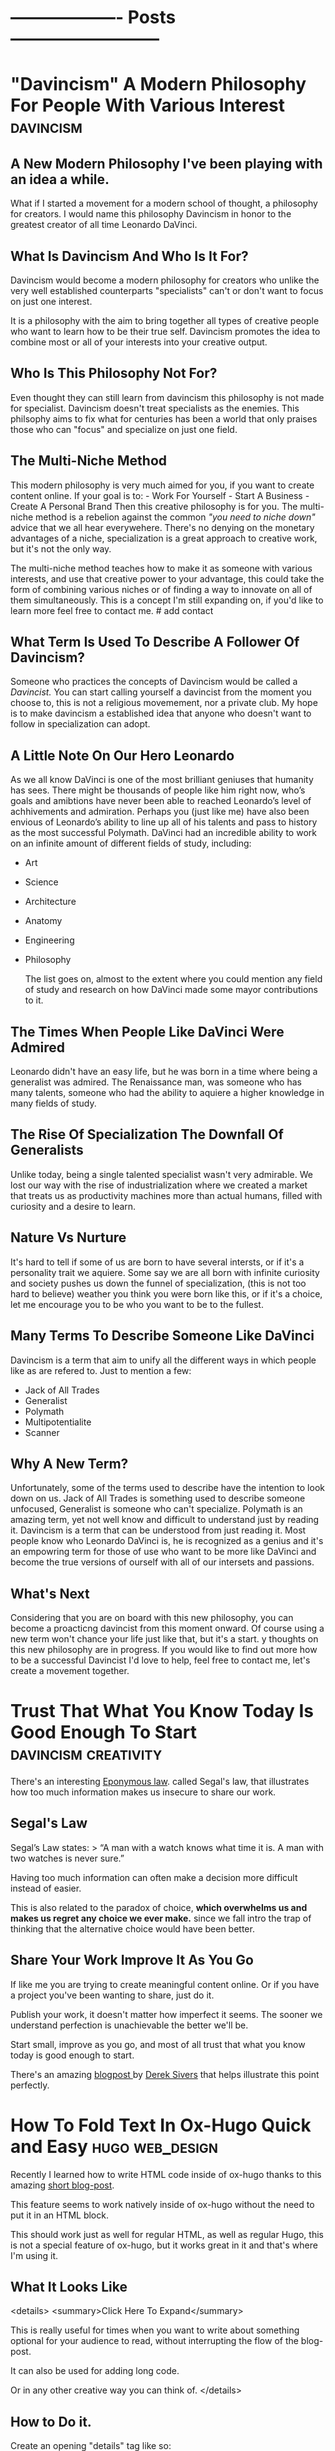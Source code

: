 #+HUGO_BASE_DIR:~/hugo/santiyounger-website
#+hugo_weight: auto
* ------------------- Posts --------------------------
* "Davincism" A Modern Philosophy For People With Various Interest :davincism:
:PROPERTIES: 
:EXPORT_HUGO_SECTION: posts 
:EXPORT_FILE_NAME: davinci 
:EXPORT_DATE: 2020-08-01 
:CUSTOM_ID: davinci-200803 
:END: 
** A New Modern Philosophy I've been playing with an idea a while.
What if I started a movement for a modern school of thought, a philosophy for creators. I would name this philosophy Davincism in honor to the greatest creator of all time Leonardo DaVinci. 

** What Is Davincism And Who Is It For?
Davincism would become a modern philosophy for creators who unlike the very well established counterparts "specialists" can't or don't want to focus on just one interest. 

It is a philosophy with the aim to bring together all types of creative people who want to learn how to be their true self. Davincism promotes the idea to combine most or all of your interests into your creative output. 

** Who Is This Philosophy Not For?
Even thought they can still learn from davincism this philosophy is not made for specialist. Davincism doesn't treat specialists as the enemies. This philsophy aims to fix what for centuries has been a world that only praises those who can "focus" and specialize on just one field. 

** The Multi-Niche Method
This modern philosophy is very much aimed for you, if you want to create content online. If your goal is to: - Work For Yourself - Start A Business - Create A Personal Brand Then this creative philosophy is for you. The multi-niche method is a rebelion against the common /"you need to niche down"/ advice that we all hear everywehere. There's no denying on the monetary advantages of a niche, specialization is a great approach to creative work, but it's not the only way.

 The multi-niche method teaches how to make it as someone with various interests, and use that creative power to your advantage, this could take the form of combining various niches or of finding a way to innovate on all of them simultaneously. This is a concept I'm still expanding on, if you'd like to learn more feel free to contact me. # add contact 
 
** What Term Is Used To Describe A Follower Of Davincism? 
Someone who practices the concepts of Davincism would be called a /Davincist./ You can start calling yourself a davincist from the moment you choose to, this is not a religious movemement, nor a private club. My hope is to make davincism a established idea that anyone who doesn't want to follow in specialization can adopt.

** A Little Note On Our Hero Leonardo
As we all know DaVinci is one of the most brilliant geniuses that humanity has sees. There might be thousands of people like him right now, who’s goals and amibtions have never been able to reached Leonardo’s level of achhivements and admiration. Perhaps you (just like me) have also been envious of Leonardo’s ability to line up all of his talents and pass to history as the most successful Polymath. DaVinci had an incredible ability to work on an infinite amount of different fields of study, including: 
 
- Art 
- Science 
- Architecture 
- Anatomy 
- Engineering 
- Philosophy
 
 The list goes on, almost to the extent where you could mention any field of study and research on how DaVinci made some mayor contributions to it.
 
** The Times When People Like DaVinci Were Admired 
Leonardo didn't have an easy life, but he was born in a time where being a generalist was admired. The Renaissance man, was someone who has many talents, someone who had the ability to aquiere a higher knowledge in many fields of study.

** The Rise Of Specialization The Downfall Of Generalists 
Unlike today, being a single talented specialist wasn't very admirable. We lost our way with the rise of industrialization where we created a market that treats us as productivity machines more than actual humans, filled with curiosity and a desire to learn.

** Nature Vs Nurture
It's hard to tell if some of us are born to have several intersts, or if it's a personality trait we aquiere. Some say we are all born with infinite curiosity and society pushes us down the funnel of specialization, (this is not too hard to believe) weather you think you were born like this, or if it's a choice, let me encourage you to be who you want to be to the fullest. 

** Many Terms To Describe Someone Like DaVinci
Davincism is a term that aim to unify all the different ways in which people like as are refered to. Just to mention a few:

- Jack of All Trades
- Generalist
- Polymath
- Multipotentialite
- Scanner
 
** Why A New Term?
Unfortunately, some of the terms used to describe have the intention to look down on us. Jack of All Trades is something used to describe someone unfocused, Generalist is someone who can't specialize. Polymath is an amazing term, yet not well know and difficult to understand just by reading it. Davincism is a term that can be understood from just reading it. Most people know who Leonardo DaVinci is, he is recognized as a genius and it's an empowring term for those of use who want to be more like DaVinci and become the true versions of ourself with all of our intersets and passions.

** What's Next 
Considering that you are on board with this new philosophy, you can become a proacticng davincist from this moment onward. Of course using a new term won't chance your life just like that, but it's a start. y thoughts on this new philosophy are in progress. If you would like to find out more how to be a successful Davincist I'd love to help, feel free to contact me, let's create a movement together.
**  COMMENT 
**** Blog Post properties  
first draft written in <2020-07-31 Fri>
**** blog post Todo
***** links add links for the Multi Hyphened Method add links for Refuse To Choose
**** Index Card Notes Used # [[file:20200718095121-polymath.org][polymath]] # [[file:24,0-multipotentialite.org][multipotentialite]] # [[file:24,1-multipotentialite_davinci.org][multipotentialite example DaVinci]] Consulting call
* Trust That What You Know Today Is Good Enough To Start :davincism:creativity:
  :PROPERTIES:
  :EXPORT_HUGO_SECTION: posts
  :EXPORT_FILE_NAME: trust_what_you_know
  :EXPORT_DATE: 2020-08-06
  :END:
  There's an interesting [[#eponymous-200806][Eponymous law]]. called Segal's law, that illustrates how too much information makes us insecure to share our work.
** Segal's Law
   :PROPERTIES:
   :CUSTOM_ID: segals-law-200806
   :END:
 Segal’s Law states:
> “A man with a watch knows what time it is. A man with two watches is never sure.”

 Having too much information can often make a decision more difficult instead of easier.

 This is also related to the paradox of choice, *which overwhelms us and makes us regret any choice we ever make.* since we fall intro the trap of thinking that the alternative choice would have been better.
 
** Share Your Work Improve It As You Go
  If like me you are trying to create meaningful content online. Or if you have a project you've been wanting to share, just do it.

  Publish your work, it doesn't matter how imperfect it seems. The sooner we understand perfection is unachievable the better we'll be.

  Start small, improve as you go, and most of all trust that what you know today is good enough to start.
  
  There's an amazing [[https://sive.rs/infinity][blogpost ]]by [[https://sive.rs][Derek Sivers]] that helps illustrate this point perfectly. 

* How To Fold Text In Ox-Hugo Quick and Easy                   :hugo:web_design:
  :PROPERTIES:
  :EXPORT_HUGO_SECTION: posts
  :EXPORT_FILE_NAME: folding_website_sections
  :EXPORT_DATE: 2020-08-07
  :CUSTOM_ID: folding-200807
  :END:
 # collapse and expand,
 # better title: How to make collapsable text in HTML
Recently I learned how to write HTML code inside of ox-hugo thanks to this amazing [[file:~/Zotero/storage/289Z3CW7/hugo-raw-html-shortcode.html][short blog-post]].

This feature seems to work natively inside of ox-hugo without the need to put it in an HTML block.

This should work just as well for regular HTML, as well as regular Hugo, this is not a special feature of ox-hugo, but it works great in it and that's where I'm using it.

** What It Looks Like
   
 <details>
 <summary>Click Here To Expand</summary>
 
This is really useful for times when you want to write about something optional for your audience to read, without interrupting the flow of the blog-post.

It can also be used for adding long code.

Or in any other creative way you can think of.
 </details>
 
** How to Do it.
 Create an opening "details" tag like so:
#+BEGIN_SRC
<details>
#+END_SRC 

Define the text you want it to show with "summary" tag like so:
#+BEGIN_SRC
<summary>
#+END_SRC 
write what you want to display as a folding title and then close the "summary" tag.

#+BEGIN_SRC
</summary>
#+END_SRC 
Insert all the text you want to insert.

And then close the "details" tag.

#+BEGIN_SRC
</details>
#+END_SRC 

** This Is How The Code Would Look Like


    #+BEGIN_SRC
    <details>
    <summary>Write What You Want To Display Here</summary>
   The content you want to unfold goes in here.
    </details>
  #+END_SRC

** And This Is What It Would Look Like For The User
   <details>
   <summary>Write What You Want To Display Here</summary>
   
  The content you want to unfold goes in here.
   </details>

   Of course you get the benefits of using this feature when the content inside of it is longer and worth unfolding.

   The following is [[https://hipsum.co][Hipster Ipsum]] it's like Lorem Ipsum but hipster, unfold at your own risk!
   <details>
   <summary>Hipster Ipsum</summary>
   
   Fanny pack squid ramps, hammock blog 90's portland shaman poutine shabby chic craft beer.
   
 Activated charcoal taxidermy pork belly chia godard pickled franzen unicorn bushwick adaptogen flannel sriracha. 

Copper mug pop-up chicharrones umami, woke godard shaman four dollar toast art party twee PBR&B knausgaard yuccie post-ironic. 

Truffaut chambray vape, sriracha cred man braid sartorial live-edge direct trade. Squid woke hoodie letterpress normcore biodiesel.
   </details>
 
  That's all folks, hope you found this helpful.

* Eponymous Law
:PROPERTIES:
:EXPORT_HUGO_SECTION: posts
:EXPORT_FILE_NAME: eponymous
:CUSTOM_ID: eponymous-200806
:END:
   Eponymous law refers to a  concept that is named after a person, place or thing. Perhaps the most common example is *Murphy's Law:*
> "Anything that can go wrong will go wrong".
   
 
There are several amazing laws like this.


This page is my work in progress place to link to different eponymous laws mentioned in my blog.
 - [[*Segal's Law][Segal's Law]]
  
* -----------------Main Pages------------------------
* About
  :PROPERTIES:
  :EXPORT_HUGO_SECTION: ./
  :EXPORT_FILE_NAME: about
  :EXPORT_DATE: 2020-08-02
  :END:

Hey my name is Santi.
 [[file:../static/about-me-1-big.jpg]]


I am a Jack of All Trades with several interests. Yet they all have one thing in common.
I learn to create and I create so that I can learn.

Here are some of my top interests:

- Stoic Philosophy
- Note Taking Systems
- Polymathy
- Web Design
- Linux
- Film-making 
- Animation
- Photography
- Constructed Languages
- Street Magic
 
here's a quick list of weird ways to describe myself.

- lover of wisdom
- ideas aficionado
- obsessive learner
- devoted life-liver
- creativity enthusiast
- lifestyle philosopher
- and a learn as you teach kind of guy

If That Didn't Make You Roll Your Eyes, Wait There's More...
I could tell you:

- what I studied
- where I'm from
- where I live
- etc...
 
At the end of the day none of those things define who I am.

** The Way We Introduce Ourselves Is Based On Boring Tags
 Yes, we can describe the boring stuff if we wish, but most of those tags are things we do, they are not who we are.

 So if you are going to use tags, then make them interesting.

 Write something ridiculously epic.

*** I am a ---(fill in epic list)---
 I challenge you to write a ridiculous description like the one I made. Send me an email and introduce yourself that way.


 Name the subject line of the email:
 Epic Intro ---Insert your name---

* 
  :PROPERTIES:
  :EXPORT_HUGO_SECTION: ./
  :EXPORT_FILE_NAME: _index
  :EXPORT_DATE: 2020-08-02
  :END:
 Hey There, my name is Santi, you can make the most of this website by exploring different categories below.
** [Davincism]({{< relref "tags/davincism" >}})
   
   <details>
   <summary>What is This Category About?</summary>
   
In this Category I explore what it's like to be *A Jack of All Trades in a Specialized World.* Davincism is a term I use to bring together those of us who want to become modern versions of Leonardo DaVinci.

*** What You'll Learn
 I share what I've learned on how to successfully manage multiple projects, passions and income streams. My aim is to help yo be more of you who truly are.
   
 Explore this category:
[Davincism]({{< relref "tags/davincism" >}})
    </details>

** [Web-Design]({{< relref "tags/web-design" >}})
   <details>
   <summary>What is This Category About?</summary>
  
   Just like more people, I've gone through all times of platforms to design websites. I am finally happy using an amazing set-up with hugo.
   
 Explore my thoughts on 
[Web-Design]({{< relref "tags/web-design" >}})
    </details>
   
    </details>
** [Creativity]({{< relref "tags/creativity" >}})
* Podcast
  :PROPERTIES:
  :EXPORT_HUGO_SECTION: ./
  :EXPORT_FILE_NAME: podcast
  :END:
** [[#creative-stoic-200831][The Creative Stoic Podcast]]
 # ** [The Creative Stoic Podcast]({{< relref "creative" >}})
* The Creative Stoic Podcast
  :PROPERTIES:
  :EXPORT_HUGO_SECTION: /creative-stoic
  :EXPORT_FILE_NAME: pod_creative
  :CUSTOM_ID: creative-stoic-200831
  :END:
  
  {{< rawhtml >}} 
    <p id="pod-apps"><a href='https://podcasts.apple.com/us/podcast/time-flies-philosophy-podcast/id1406127427'>iTunes</a> // <a href='https://open.spotify.com/show/1DNVq7jHDb2OmTgsGvXdlp'>Spotify</a> // <a href='https://podcasts.google.com/?feed=aHR0cHM6Ly9hbmNob3IuZm0vcy81MjY0NGY0L3BvZGNhc3QvcnNz'>Google Podcasts</a> //<a href='https://anchor.fm/time-flies/'>Anchor &amp; More</a></p><hr>
    
    The overlap between Stoic philosophy and creativity.

My mission will not end until philosophers become creative and creatives become philosophers.
* Contact Me
  :PROPERTIES:
  :EXPORT_HUGO_SECTION: ./
  :EXPORT_FILE_NAME: contact
  :END:
  
  {{< contact-form >}}

  {{< social >}}
* Now
   :PROPERTIES:
   :EXPORT_HUGO_SECTION: ./
   :EXPORT_FILE_NAME: now
   :END:
** Rebuilding My Website
I've been working for the past month on rebuilding this website. It used to be hand-coded on pure HTML and CSS, but the time it took me to maintain that system was not sustainable.

Now I'm super happy with my new set up. (which is still under construction.)

I use [[https://orgmode.org/][Org mode]] in [[https://www.spacemacs.org/][Spacemacs]] to write and organize everything. I export everything to this website with [[https://ox-hugo.scripter.co/][ox-hugo]], with the help of the [[https://gohugo.io/][Hugo]] theme called [[https://themes.gohugo.io/hugo-theme-color-your-world/][Color Your World]].

If you want to learn more about how I use this tools feel free to send me a message.

** Previous Updates
    {{< rawhtml >}}
  <details>
  <summary>Previous Updates: 2019 December</summary>
  {{< youtube gwzT5rV-404 >}}
    <h2>Creations</h2>
    <ul>
    <li>Writing and editing daily.</li>
    <li>Learning HTML and CSS to build my own website (this one). </li>
    <li>Building an epic, unconventional newsletter for you (Coming soon).</li>
    <li>Filming and editing videos for YouTube (Coming soon &#128284;).</li>
    <li>Editing podcast interviews.</li>
    <li>Working on a secret epic side-project for modern Stoics.</li>

    </ul>
    <h2>Personal</h2>
    <ul>
    <li>Just finished my Master&#39;s degree. No more University ever again!</li>
    <li>Dedicating 95% of my day to everything mentioned above.</li>

    </ul>
    <h2>Struggles</h2>
    <ul>
    <li>I have too many ideas, not enough time and money to achieve them all.</li>
    <li>I&#39;ve been unsuccessfully applying for jobs for months. </li>

    </ul>
    <p><em>(I need a day job to help sustain everything I&#39;m creating, until I can make a living out of what I create.)</em></p>
    <ul>
    <li>I want to achieve it all at once.</li>

    </ul>
    <h2>Learning</h2>
    <ul>
    <li>Reading &#39;Perennial Seller&#39; by Ryan Holiday.  <sup> <a href='http://perennialseller.com/'>&#128213;</a> </sup></li>
    <li>Going through Sean Wes&#39; amazing online courses. <sup> <a href='https://seanwes.com/membership/'>&#128187;</a></sup></li>
    <li>Almost done reading &#39;Head First HTML and CSS&#39;. <sup> <a href='https://www.oreilly.com/library/view/head-first-html/059610197X/'>&#128211;</a></sup></li>
    <li>Just finished &#39;Walden&#39; by Thoreau. Still need to organize notes. <sup> <a href='https://www.walden.org/thoreau/'>&#128215;</a> </sup></li>
    <li>I need to re-watch &#39;The Dead Poet Society&#39; it&#39;s a beautiful film. I&#39;ve been watching clips of it on YouTube. <sup> <a href='https://www.youtube.com/watch?v=H2xX_jf5qAI'>&#128252;</a></sup></li>
    <li>About to start reading &#39;The Dip&#39; by Seth Godin. <sup> <a href='https://seths.blog/category/the-dip/'>&#128216;</a> </sup></li>

    </ul>
    <hr />
    <p>&nbsp;</p>
    <p>This is a Now page inspired by the amazing Derek Sivers&#39; project <a href='https://nownownow.com/about'>&#128223;</a></p>
  {{< /rawhtml >}}

  </details>
* ----------------- Drafts --------------------------
* TODO Philosopher's Walk 30 Day Challenge
:PROPERTIES:
:EXPORT_HUGO_SECTION: posts
:EXPORT_FILE_NAME: walk-think
:CUSTOM_ID: eponymous-200806
:END:
** Day 1
  - after-walk mood: 7.5
  - distance (km): 1.2
  - distance (mi): 0.75
  - duration (mins): 25
  - pre-walk mood: 6
  - mood improvement %: 15
  - type: alone
   
***  code
#+BEGIN_SRC elisp     
pre-walk mood: 6
after-walk mood: 7.5
distance (km): 1.2
distance (mi): 0.75
duration (mins): 25
mood improvement %: 15
type: alone
#+END_SRC 


    I just got back from my first walk. It was an awesome experience I can't remember the last time I walked for it's own sake.
   I usually walk for one of the following purposes:

   - to get somewhere
   - dog walk

** Day 2 
   I had a bit of a stressful walk, it started alright and it was great to be out after a busy day. In the middle of the walk I remembered I need to sort out some freelance tax stuff urgently, so I was anxious to go back home quickly to sort it out.

Thankfully, since I was walking my dog Zizu with my girlfriend I had a nice talk with her and did the best to relax. Now that I am hope I sorted taxes out and feel a better. I can't wait for tomorrow's walk though.
** Day 3
   Walk in nature with girlfriend, mom and my dog Zizu, amazing experience much needed.
** Thoughts
   I didn't try to purposefully think about any problem in particular. Naturally my urge to turn everything I do into some creative idea lead me down a strange path.

I wanted to do this 30 day walk challenge to build the habit of walking. I thought it would be cool to write a blogpost about my experience.
This quickly got out of control into the following thoughts.

- I can track my daily thoughts
- I can measure data on things like time, distance
- I can go even further, tracking my mood per day

  It quickly got out of hand into the full fledged blogpost that you are reading right now.
 
** Rules
  - No phone allowed
  - Most walks in the week need to be alone
   
    
** COMMENT
*** Process to import properties
:stats-example:
 pre-walk mood: 6
 after-walk mood: 7.5
 distance (km): 1.2
 distance (mi): 0.75
 duration (mins): 25
 mood improvement %: 15
 type: alone
 :end:

put numbers in table in notion, export it as md and then remove the numbers if needed. 

* TODO Found my tool for teaching 
  I've been obsessed about creating an advanced note-taking system. This is more than simple notes, it's a knowledge base for creative people.

I've spent the past couple of years exploring all types of apps and tools. Like most people I've gone through using things such as EverNote, OneNote and all these popular apps. After going hardcore into finding something more powerful I ended up learning everything I could about power user tools made for programmers such as Vim and Emacs.

I'm actually building this website from emacs (more specifically Spacemacs with hugo and ox-hugo) I've come a long way. 

I've come to a place where I use tools such as the all powerful org-mode in emacs with the most powerful package called org-roam. Now that I've come to the point where I want to teach everything I know for someone who wants to build a powerful knolwdge base out of their notes, I realize the huge task it would be to teach tools such as vim and emacs. 

I've been exploring tools that offer power user features, but are also user friendly for someone starting out.

I've been looking for the following essential features:

- Future Proof (You own your files)
- Vim Keybindings (Power user shortcuts to never touch the mouse)
- Interconnection of notes (For building a non-hierarchical system which replicates the way our brain works
- bidirectional linking (backlinks)

I think I finally found the tool I'll use to teach everything I know to creative people who are non-programmers who want to become power users when it comes to building their second brains, digital garden or personal wiki.

The tools is Obsidian. You'll be hearing more about my lunch course teaching everything I know using this amazing tool.

* TODO Can We Go Back To A Better Internet?
  :PROPERTIES:
  :EXPORT_HUGO_SECTION: posts
  :EXPORT_FILE_NAME: modern_internet
  :EXPORT_DATE: 2020-08-06
  :EXPORT_HUGO_CUSTOM_FRONT_MATTER: :summary Writing hugo post in Emacs org.
  :END:
  In open-source software there's the idea of rollback version, this means that if you use a particular software and the developers make version 2.0 you have the choice to go back to version 1.0 if you want to.

Imagine what it would be like if we could do that with the internet as a whole. I'm talking about a point in time where you could watch a video online without being advertised and click-baited every 5 seconds.

** Internet Version 1.0

Internet v.10 consist of a time where you could search for something online without ending up with the feeling that you are doing everything wrong,* and that your life we'll forever be a mess if you don't get a personal coach.
 
*What if we went back to this Internet version 1.0, would that make a better world?*

 I'm not sure, it wouldn't allow so many people to seek independance by starting their online businesses. The Internet back there wasn't the interconnected web of knowledge that now is.

Perhaps the lack of mentally destructive social media is the best feature of version 1.0
 
** Internet Version 2.0

    Version 2.0 is a money making machine, if you want to find blogs that are made for the love of knowledge and sharing thoughts, you might have to make your way to the depths of the Internet, in order to find something great. *Most online content is made with the intention to be monetized.* 

** What Can We Do About It?
I am no exception to some inherent parts of version 2.0. I want to share what I create, *I want to help people who are interested in the same things as I am, and I want to be more independent.* 

Creating content online and finding an ethical way to monetize it, is a great feature to empower people to create. Unfortunately there's a lot of ways in which this can go wrong.

** We Can't Go Back To Version 1.0, So What Can We Do?

 Perhaps we'll never be able to roll-back to version 1.0, so we might as well talk about how to improve our use of version 2.0

 This is something that I'm still trying to find out, some of the questions that content creators must as are:
 
** Questions For Creators

 - How can I build a brand founded on trust?
 - How can I be more authentic with my work?
 - If I want to make a living out of this, how can I make it in an ethical way?
 
** Questions Consuming Online Content
 - Am I getting value from the content I consume online?
 - Is the Internet helping me achieve what I want, or is it distracting me too much?
 - Do I feel empowered by my use of the Internet, or am I constantly feeling inadequate?
   

  Only by asking better questions can we merge version 1.0 and 2.0 together, into something that benefits as, both as creators and learners.

** Inspiration For This Post
  
 I was going through [[https://www.taniarascia.com/another-website-redesign/][Tania Rascia's]] amazing blog and I came across [[https://www.taniarascia.com/another-website-redesign/][this blogpost]] in it she talks about how the old Internet used to be. She also talks about delivering free content without ads to an audience, just because she loves to create.

 I think here philosophy on content creation is admirable, a lot of her content is on web-development and programming, if you are interested in that kind of awesome stuff, I highly recommend [[https://www.taniarascia.com/another-website-redesign/][checking out her website.]]
* TODO How To Add HTML To Your Hugo Website  
  :PROPERTIES:
  :EXPORT_HUGO_SECTION: posts
  :EXPORT_FILE_NAME: html_in_ox_hugo
  :EXPORT_DATE: 2020-08-07
  :CUSTOM_ID: html-in-ox-hugo-200807
  :END:
    
 Ever since I decided to redesign my website with ox-hugo, my mind has been blown.

I've had to work with a couple of workarounds to do exactly what I need.

Among this things I wanted to find a way to include HTML into my org-file.

Initially I thought I'd be able to get away with the following due to org-mode functionality.

~#+BEGIN_SRC HTML~

I'd write HTML code in between this tags.

~#+END_SRC~


*Of course this didn't work* since ox-hugo exports to markdown and markdown doesn't support this feature.

** How To Do It?

I wasn't able to find anything in the documentation, but thanfully I stambled upon an amazing [[file:~/Zotero/storage/289Z3CW7/hugo-raw-html-shortcode.html][short blog-post]], which taught me exactly how to include HTML. This tutorial is made with Hugo using Markdown, thankfully it works exactly the same for ox-hugo without any extra steps.

The following steps are fully attributed to the author of the blogpost [[https://anaulin.org][Ana Ulin]], so thanks to Ana for this.

The way to do it is how to your hugo directroy 
in my case I have mine in

/home/user/hugo/santiyounger

go to layouts

in there create a new folder called "shortcode"

then create a file and call it rawhtml.html 

edit the file with your favorite editor ;) 
and add the following to it:

#+BEGIN_SRC
<!-- raw html -->
{{.Inner}}
#+END_SRC 

now go to your org mode file where you edit your ox-hugo webiste.

Choose a place where you want to insert some HTML
open the HTML with:

~{{< rawhtml >}}~
and end it with:
~{{< /rawhtml >}}~

# I need  to define <code> inside my css to achieve this

 I found this extremely useful for migrating my old blog-posts into this new ox-hugo website set-up, since most of my old content was formatted in in HTML. 
 
Of course the reason why you might need this is to work with css. Which is one of the biggest reasons to set this up.

 
# the blog supports webmentions, I'll do this once website is live.
* TODO 60-Minute Consulting On Your Project
  :PROPERTIES:
  :EXPORT_HUGO_SECTION: posts
  :EXPORT_FILE_NAME: consulting
  :END:
If you want to [[*Let's Do It][schedule an hour]] to discuss your projects and ideas I'd love to be of service.

- Productivity Systems
- Business Ideas
- Content Creation Advice

  # this is inspired from  https://joelhooks.com/consult
** Specific Topics
I am a Jack of Trades, with a holistic mixture of interests, ranging from practical philosophy to computer nerdy stuff.

 If you've found my website thanks to a very specific interest, then I can help you with that too.

*Some Examples Are:*
- Note-Taking Systems
- Web-Design
- Being a Successful Jack of All Trades

** Frequently Asked Questions
**** I'd Love To Hire You, But I Don't Have To Time To Schedule A Call?
I get you, our lives get busier and busier, part of what I can help you with is develop strategies to use your time more efficiently, so that you can free your time to achieve your goals.

If you'd like to hire me, but don't have time for a video call, then reach out to me, *we can plan an email based consulting method that fits with your schedule.*
**** What Types of Topics Will We Cover?
My objective is to help you achieve your goals, we'll talk about the problems you'd like to solve for your own projects. 

Where I can contribute most is in providing ideas, resources, tools and the mindset needed to help you create a system that will allow you to go where you want to go.   

**** Who is This For?
I love to work with creative people with all types of interesting projects. 

I particularly love working with other Jacks of All Trades, people who have ideas for several side projects, or want to find a way to make several projects work all at once.    

** Let's Do It
   :PROPERTIES:
   :CUSTOM_ID: consulting-form-200808
   :END:
  
*Just Send Me A Message Explaining What I can Help You With* 

After reading your application. I'll provide scheduling options and custom pricing depending on your particular needs.

  {{< contact-form >}}
  
* TODO Work life Balance
:PROPERTIES:
:EXPORT_HUGO_SECTION: posts
:EXPORT_FILE_NAME: work_life_balance
:EXPORT_DATE: 2020-08-01
:EXPORT_HUGO_CUSTOM_FRONT_MATTER: :summary Writing hugo post in Emacs org.
:END:
** Intro
  Why are we encouraged to separate life and work?
It makes sense on the surface, but why should they be so separate?

Is it healthy to devide ourselves into two?
Should we then have two moralities? The Professional one, and the individual one?

** Why is work life balance such a popular concept
Work life balance is a side effect of a society that doesn't enocurage us to do what we love for a living, nor does it push us to show more of who we are into our work.

Therfore we are often encpuraged to divide our proffessional lives from our personal one. 

** Modern enterprise
Thankfully there are a lot of companies, that have started to wake up to the fact that their employees are humans, but here in Ecuador South America where I live, I think this reality is still very distant.
** Falling victim for the system
If you've fallen victim of the system, then you must abosilutly separate your work from your life, to remain mentally sane, but what if you want to find a way to integrate more of who you are into the work that you do?

** enjoying work
It might sound insensite to say this, but shouldn't we strive for enjoying our work for it's own sake rather than to simply make money to survive. Granted there's a lot of people in the world who still need to work really hard so that they can put a bread in the table, that is a reality, but there's a lot of people just strive for what other people want (money and fame) rather than search for fullfilment into ones work.

If you want to integrate more of who you are into your work, you are not alone, let's figure out what steps to take.

** Sciene and energy to work
In thermochemistry there's a difference between exergonic and endergonic reaction:

**Exergonic:** You need to keep adding energy to keep the process running.
**Endergonic:** The process continues after it's been triggered and even generates energy of it's own.
This is the difference between:

*Being Pulled vs Pushing Forward*

Being pulled forward to do our work through a satisfying process.

** Independance
   I've studied a lot of practical philosophy, mostly Stoicism and I've learned that the main reason why we suffer is when we try to control what's outside of our control.
   
It doesn't matter who you work for, as long as you work for someone else, you are putting a lot of your time in someone else's hands. Not every job is bad, perhaps you are one of the lucky few who works in an amazing evironment, but I believe that for most people the solution is to put more of your work into your own hands.

This isually implies finding a way to be more independant. Freelance, starting a business, coaching, writting and many other things might be the solution towards more autonomy.

Yet all of this things are scary. Finding a way to find fiancial autonmy is a process for which one blog post will not suffice.

One of the best resources I've ever found on the transition between day job towards autonomy is a book by one of my mentors Sean Wes overlap
# link overlap 

** Blog Post info
*** Blog Post properties
    first draft written in
    <2020-07-31 Fri>
*** blog post Todo 
**** links
     link overlap
*** Index Card Notes Used
    # [[file:5,0-let_the_work_carry_you_forward.org][Let the Work Carry You Forward]
* TODO Episode 54
  :PROPERTIES:
  :EXPORT_HUGO_SECTION: creative
  :EXPORT_FILE_NAME: tcs_ep_54
  :END:
  
  {{< rawhtml >}} 
  <iframe src="https://anchor.fm/time-flies/embed/episodes/54--The-Philosophy-Behind-Time-Tacking-eemm3i" height="102px" width="400px" frameborder="0" scrolling="no"></iframe>
  {{< /rawhtml >}} 
  
  {{< rawhtml >}} 
    <!--- hEADING-->
    <p id="section-title">The Creative Stoic Podcast</p><hr>
    <p id="pod-apps"><a href='https://podcasts.apple.com/us/podcast/time-flies-philosophy-podcast/id1406127427'>iTunes</a> // <a href='https://open.spotify.com/show/1DNVq7jHDb2OmTgsGvXdlp'>Spotify</a> // <a href='https://podcasts.google.com/?feed=aHR0cHM6Ly9hbmNob3IuZm0vcy81MjY0NGY0L3BvZGNhc3QvcnNz'>Google Podcasts</a> //<a href='https://anchor.fm/time-flies/'>Anchor &amp; More</a></p><hr>


    <p id="section-title">&#35;54 -The Philosophy Behind Time Tacking<p>


<div class="pod-container">
	<iframe src="https://anchor.fm/time-flies/embed/episodes/54--The-Philosophy-Behind-Time-Tacking-eemm3i" height="102px" width="400px" frameborder="0" scrolling="no"></iframe>
</div>

<article>
<p><strong>Time tracking is one of those things that can drastically improve our productivity level.</strong> Yet, not enough of us do it. In this episode I talk about the advantages of time tracking and why you should do it.</p>
<p><strong>I recommend </strong><a href="https://toggl.com/">Toggl</a> <strong>my tool of choice when it comes to efficient time tracking.</strong></p>
</article>
{{< /rawhtml >}} 

Episode 1
* TODO Episode 1
  :PROPERTIES:
  :EXPORT_HUGO_SECTION: creative
  :EXPORT_FILE_NAME: tcs_ep_1
  :END:
  test
Episode 1
* TODO Keeping Track of Words, and writing as a habit 
  
# Show table of contents for someone olny here for notion, write a heads up on skipping sections

In 2018 I was inspired by [[https://seanwes.com/about/][Sean McCabe]] to write more, way more. His philosophy entails that *writing is the process where any form of creation begins.* 

** It All Starts With Writing 
   
It doesn't matter what you do, whether that's blogging, video-editing, art or any other creative field it all starts with writing.

If you want to make a film you have to write a script. If you want to give a talk you have to write it first.

It starts with writing and before that that it starts with a solid system of note-taking.

"Notes aren't a record of my thinking process. They are my thinking process."

–Richard Feynman

# give more examples
** Are There Any Exceptions Where Writing Can Be Skipped?

 Most outputs of creative expression start with writing. But you may ask. What if I make YouTube videos can't I just skip the writing part? Yes, you can, but the quality of your thinking and of your outcome will drastically improved if you at least outline what you'll say. 

 It's the same thing for podcasting for instance. I've done over 50 episodes on Stoic Philosophy for my main podcast. A lot of the old episodes where unscripted, but the quality of my thoughts and ideas are far superior when I at least outline my thinking process.

 I'd love to expand on the advantages of writing as part of your creative process, but that is part of a further conversation I wish to follow.
 # link to other articles or tags 
   
*** Writers Write   
 Painters paint, photographers take photos and writers write. You don't need to call yourself a writer in order reap its benefits. If I already convinced you that writing is the place where your creative process starts then now we must talk about quantity and quality.

*** Quantity Produces Quality
 A lot of us often debate about quality vs quantity, it's a common debate we don't want to sacrifice the quality of our work because we fear we'll be seen as bad creators. Truth is that quantity produces quality. The more you do something the better you'll get at it.

 The more you write the better of a writer you'll become, the more of your work you put out there for others to observer, the more productive feedback you'll get and the faster you'll improve.
   
*** Why Track The Amount Of Words I Write?
   
 Is it necessary to track the amount of words you write, per day, month year or even decade? The way I see this is as a motivational tool, a reminded that I'm putting the work. Whenever I feel demotivated or frustrated at my work at least I can see how many words I've written in the months so far and feel a sense of motion towards my goals.

 # write more about the nerdiest of tracking data as a fun hobby
*** Tracking Daily Word Count
 Considering that you've been convinced of the advantages of tracking your daily word count, now it's time to consider how to achieve this.

 - Spacemacs
 - Notion
 
*** What is Spacemacs?
   Spacemacs is a combination of the 2 most powerful tools created by humans, this are Vim and Emacs. This programs are most commonly used by programmers, but writers and content creators are really missing out, unfortunately it takes a learning curve, but once you learn the power of this tool, there's no going back. Your productivity level will sky rocket.

 The fact that it's open source and free means that everything you write in it is 100% yours. Since it relies on writing in plain text, you can be sure that everything you write today is accessible to you in the coming 50 years and more.

 # plug consulting on spacemacs for writers

 # write about spacemacs as a replacement to scriviner 
   
*** What Is Notion?
 Notion is a note-taking app with infinity functions such as
 - Content Management System
 - Air-tables (spreadsheets on steroids)
 - Task Manager
 
 In some ways it's a user friendly version of the power-tools I mentioned above like Emacs and Spacemacs, but with some amazing features that makes it 10x more accessible to beginners and even useful for power users.

 The reasons to use Notion instead of spacemacs is

 - for collaboration with others.
 - Spreadsheets on steroids
 
  With the function of spreadsheets on steroid (called databases in notion) we can make a table to keep track of our daily words and create formulas to get words per week, month, year.
 
*** Using your writing app to keep track of word count   

 How does this process look like on daily basis.

 1. I write my content
 2. I create a temporary document called word count
 3. I copy past what I write on the day to my word count document
 4. I write down in Notion the word count number at the end of the day.
 
 I do this in spacemacs, my process involves a power feature of spacemacs called org-capture, while allows to quickly send text to a specific document.

 At the end of the day I see how many words I've pasted into this temporary document. I write down the final number and delete the file to have it read for the next day.

   
  # spacemacs consulting
 # notion consulting

*** Common Issues
   
 There's still one common issue that I'm working on solving with this current workflow. 
 What if I'm editing and adding new words to a previous piece of work?

 Then the word count isn't so obvious, it would be hard to keep track of which words were written today and which one's where written in a previous day.

 I'm sure that spacemacs has either a function, package or way to track daily words. Even if there's nothing pre-made as I improve my skill to write code (elisp) I can configure something that works for me.

 In the meantime I am okay with having my daily word count being inexact and mostly an approximation, at least for now.


*** But Wait I don't use Spacemacs?
   
 Spacemacs is like I mentioned before a power user tool that will completely change the way you think about inputting text into your computer. Writers can have drastic benefits by learning to use it.

 Yet I must admit I did have to spend hour on end in order to learn how to use it. I got myself deeper into programming and configuring things to my liking, it quickly became an obsession. 

 # If it still calls your attention I currently offer consulting for


 # plug Zettlr and consulting stuff / online course

*** COMMENT
    Additional subheadings
**** Using Notion to optimize the process
**** Documenting The Process
   
* ----------------- Tests ---------------------------
* TODO Test
:PROPERTIES:
:EXPORT_HUGO_SECTION: posts
:EXPORT_FILE_NAME: test
:EXPORT_DATE: 2020-09-02
:END:
** Time Tracking
** DONE Episode 11                                              :timetracked:
*** Tracking Working Time
  #+BEGIN: clocktable :scope subtree :maxlevel 2
  #+CAPTION: Clock summary at [2020-09-03 Thu 08:48]
  | Headline       | Time       |      |
  |----------------+------------+------|
  | *Total time*   | *1d 10:11* |      |
  |----------------+------------+------|
  | JSP Project    | 1d 10:11   |      |
  | \_  Episode 11 |            | 2:51 |
  | \_  episode 17 |            | 3:17 |
  | \_  Episode 19 |            | 3:32 |
  | \_  Episode 16 |            | 2:40 |
  | \_  Episode 13 |            | 3:03 |
  | \_  Episode 15 |            | 2:29 |
  | \_  Episode 20 |            | 2:26 |
  | \_  Episode 18 |            | 1:43 |
  | \_  Episode 25 |            | 2:44 |
  | \_  Episode 24 |            | 2:09 |
  | \_  Episode 21 |            | 2:43 |
  | \_  Episode 27 |            | 2:19 |
  | \_  Episode 26 |            | 2:15 |
  #+END:
*** Episode 11 
  #+BEGIN: clocktable :scope subtree :maxlevel 3
  #+CAPTION: Clock summary at [2020-09-03 Thu 08:51]
  | Headline                               | Time   |      |      |
  |----------------------------------------+--------+------+------|
  | *Total time*                           | *2:51* |      |      |
  |----------------------------------------+--------+------+------|
  | \_  Episode 11                         |        | 2:51 |      |
  | \_    Tracking Working Time            |        |      | 1:51 |
  | \_    Tracking Render and Loading Time |        |      | 1:00 |
  #+END:
* ------------- Templates --------------------------
** Include content
  #+include: "./website.org::#davinci-200803" :only-contents t
** unfold
   <details>
   <summary>Write What You Want To Display Here</summary>
   
  The content you want to unfold goes in here.
   </details>
** default properties
  # :PROPERTIES:
  # :EXPORT_HUGO_SECTION: ./
  # :EXPORT_FILE_NAME: about
  # :EXPORT_DATE: 2020-08-02
  # :END:
** linking to section
** linking to tags
[Creativity]({{< relref "tags/creativity" >}})
** html block
   I activate this with abbrev z h i
  {{< rawhtml >}}
  {{< /rawhtml >}}
** custom id links
 [[#eponymous-200806][Eponymous law]].
* ---------------- Other ---------------------------
* Todo
** update links to post
*** [[#folding-200807][How To Fold Text In Ox-Hugo Quick and Easy]]
     update link in [[#folding-200807][How To Fold Text In Ox-Hugo Quick and Easy]]
     to my other blogpost [[*How To Fold Text In Ox-Hugo Quick and Easy][How To Fold Text In Ox-Hugo Quick and Easy]] once it's published
* Blog Ideas
** TODO What Is Your Life Fuel?
*** Ideas a fuel
*** Relationships
*** Creating
*** Learning
*** Entertainment
** TODO Cinema Laughter, the emotion that produces a sound
   While watching a film, an audience only really makes a sound of laughter, every other emotion is silent.

This makes it extremly obvious when an audience doesn't laugh at a joke.
** TODO Business model for Jacks of All Trades
*** possible titles 
    - How to create content online as a Jack of All Trades?
    - How to build a brand as a Jack of All Trades?
    - Business model for creators who focus on more than one thing
*** online courses as a business model
    I am starting to understand the following when it comes to creating content online.
  
  Creating  free content builds a brand, consistency leads people to come back to consume more content on that subject.

  Trust is monetizable because advertisers are looking for people with influence. Advertisers look for creators who are trusted by an audience so that they can sell things by using the creators credibility.

  Therefore a common income stream relies on creators getting  eyeballs on their work, so that they can attract sponsors and advertise to their audience.

  This is not a bad business model, but recently I realized that as a Jack of all trades with an umbrella brand (one that focuses on several niches, rather than specializing in one) the sponsor business model although not impossible it's harder to achieve if you keep changing focus on what you create.

  This is why I've started planning selling educational digital products, for instance ebooks or online courses.

  # Expand on topics such as:
  # independance
  # self reliance
  # multiple income streams
  # honoring your polymath nature
  # You don't need to be an expert you just need to know more that those you try to teach (Sean wes)

  # This is a new business model I've been building for this website.
** TODO Do what's important before what's urgent
   We are in a constant rush to do things. To achieve it all.

# *** Main point of the video
#     Prioritize on what matters to you.
#     Let the urgent wait a little longer.
    
# *** Who is it for
#     People who want to create things, but they keep postponing it.
** TODO write about being a professional learner
** TODO Finding Better Problems
* Ideas For Other Blogs
   
spacemacs as a replacement for scriviner
  
